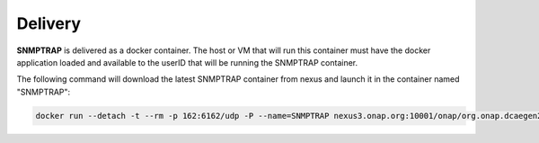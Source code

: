 .. This work is licensed under a Creative Commons Attribution 4.0 International License.
.. http://creativecommons.org/licenses/by/4.0

Delivery
========

**SNMPTRAP** is delivered as a docker container.  The host or VM that will
run this container must have the docker application loaded and available
to the userID that will be running the SNMPTRAP container.

The following command will download the latest SNMPTRAP container from
nexus and launch it in the container named "SNMPTRAP":

.. code-block:: bash

    docker run --detach -t --rm -p 162:6162/udp -P --name=SNMPTRAP nexus3.onap.org:10001/onap/org.onap.dcaegen2.collectors.snmptrap ./bin/snmptrapd.sh start


